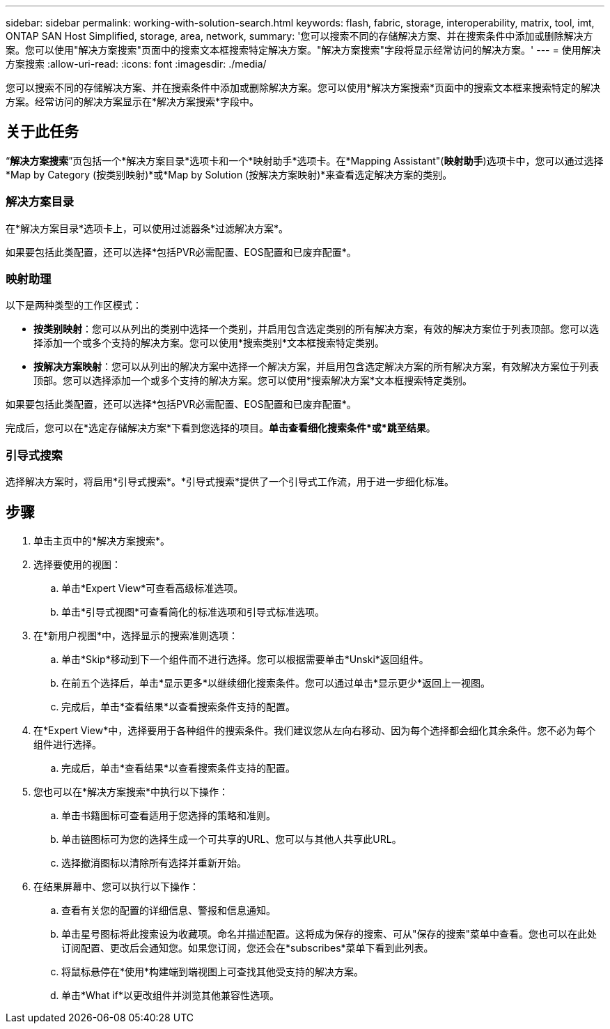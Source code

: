 ---
sidebar: sidebar 
permalink: working-with-solution-search.html 
keywords: flash, fabric, storage, interoperability, matrix, tool, imt, ONTAP SAN Host Simplified, storage, area, network, 
summary: '您可以搜索不同的存储解决方案、并在搜索条件中添加或删除解决方案。您可以使用"解决方案搜索"页面中的搜索文本框搜索特定解决方案。"解决方案搜索"字段将显示经常访问的解决方案。' 
---
= 使用解决方案搜索
:allow-uri-read: 
:icons: font
:imagesdir: ./media/


[role="lead"]
您可以搜索不同的存储解决方案、并在搜索条件中添加或删除解决方案。您可以使用*解决方案搜索*页面中的搜索文本框来搜索特定的解决方案。经常访问的解决方案显示在*解决方案搜索*字段中。



== 关于此任务

“*解决方案搜索*”页包括一个*解决方案目录*选项卡和一个*映射助手*选项卡。在*Mapping Assistant"(*映射助手*)选项卡中，您可以通过选择*Map by Category (按类别映射)*或*Map by Solution (按解决方案映射)*来查看选定解决方案的类别。



=== 解决方案目录

在*解决方案目录*选项卡上，可以使用过滤器条*过滤解决方案*。

如果要包括此类配置，还可以选择*包括PVR必需配置、EOS配置和已废弃配置*。



=== 映射助理

以下是两种类型的工作区模式：

* *按类别映射*：您可以从列出的类别中选择一个类别，并启用包含选定类别的所有解决方案，有效的解决方案位于列表顶部。您可以选择添加一个或多个支持的解决方案。您可以使用*搜索类别*文本框搜索特定类别。
* *按解决方案映射*：您可以从列出的解决方案中选择一个解决方案，并启用包含选定解决方案的所有解决方案，有效解决方案位于列表顶部。您可以选择添加一个或多个支持的解决方案。您可以使用*搜索解决方案*文本框搜索特定类别。


如果要包括此类配置，还可以选择*包括PVR必需配置、EOS配置和已废弃配置*。

完成后，您可以在*选定存储解决方案*下看到您选择的项目。*单击查看细化搜索条件*或*跳至结果*。



=== 引导式搜索

选择解决方案时，将启用*引导式搜索*。*引导式搜索*提供了一个引导式工作流，用于进一步细化标准。



== 步骤

. 单击主页中的*解决方案搜索*。
. 选择要使用的视图：
+
.. 单击*Expert View*可查看高级标准选项。
.. 单击*引导式视图*可查看简化的标准选项和引导式标准选项。


. 在*新用户视图*中，选择显示的搜索准则选项：
+
.. 单击*Skip*移动到下一个组件而不进行选择。您可以根据需要单击*Unski*返回组件。
.. 在前五个选择后，单击*显示更多*以继续细化搜索条件。您可以通过单击*显示更少*返回上一视图。
.. 完成后，单击*查看结果*以查看搜索条件支持的配置。


. 在*Expert View*中，选择要用于各种组件的搜索条件。我们建议您从左向右移动、因为每个选择都会细化其余条件。您不必为每个组件进行选择。
+
.. 完成后，单击*查看结果*以查看搜索条件支持的配置。


. 您也可以在*解决方案搜索*中执行以下操作：
+
.. 单击书籍图标可查看适用于您选择的策略和准则。
.. 单击链图标可为您的选择生成一个可共享的URL、您可以与其他人共享此URL。
.. 选择撤消图标以清除所有选择并重新开始。


. 在结果屏幕中、您可以执行以下操作：
+
.. 查看有关您的配置的详细信息、警报和信息通知。
.. 单击星号图标将此搜索设为收藏项。命名并描述配置。这将成为保存的搜索、可从"保存的搜索"菜单中查看。您也可以在此处订阅配置、更改后会通知您。如果您订阅，您还会在*subscribes*菜单下看到此列表。
.. 将鼠标悬停在*使用*构建端到端视图上可查找其他受支持的解决方案。
.. 单击*What if*以更改组件并浏览其他兼容性选项。



